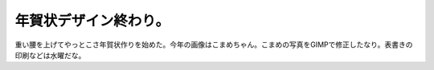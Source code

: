 年賀状デザイン終わり。
======================

重い腰を上げてやっとこさ年賀状作りを始めた。今年の画像はこまめちゃん。こまめの写真をGIMPで修正したなり。表書きの印刷などは水曜だな。






.. author:: default
.. categories:: life
.. tags::
.. comments::
